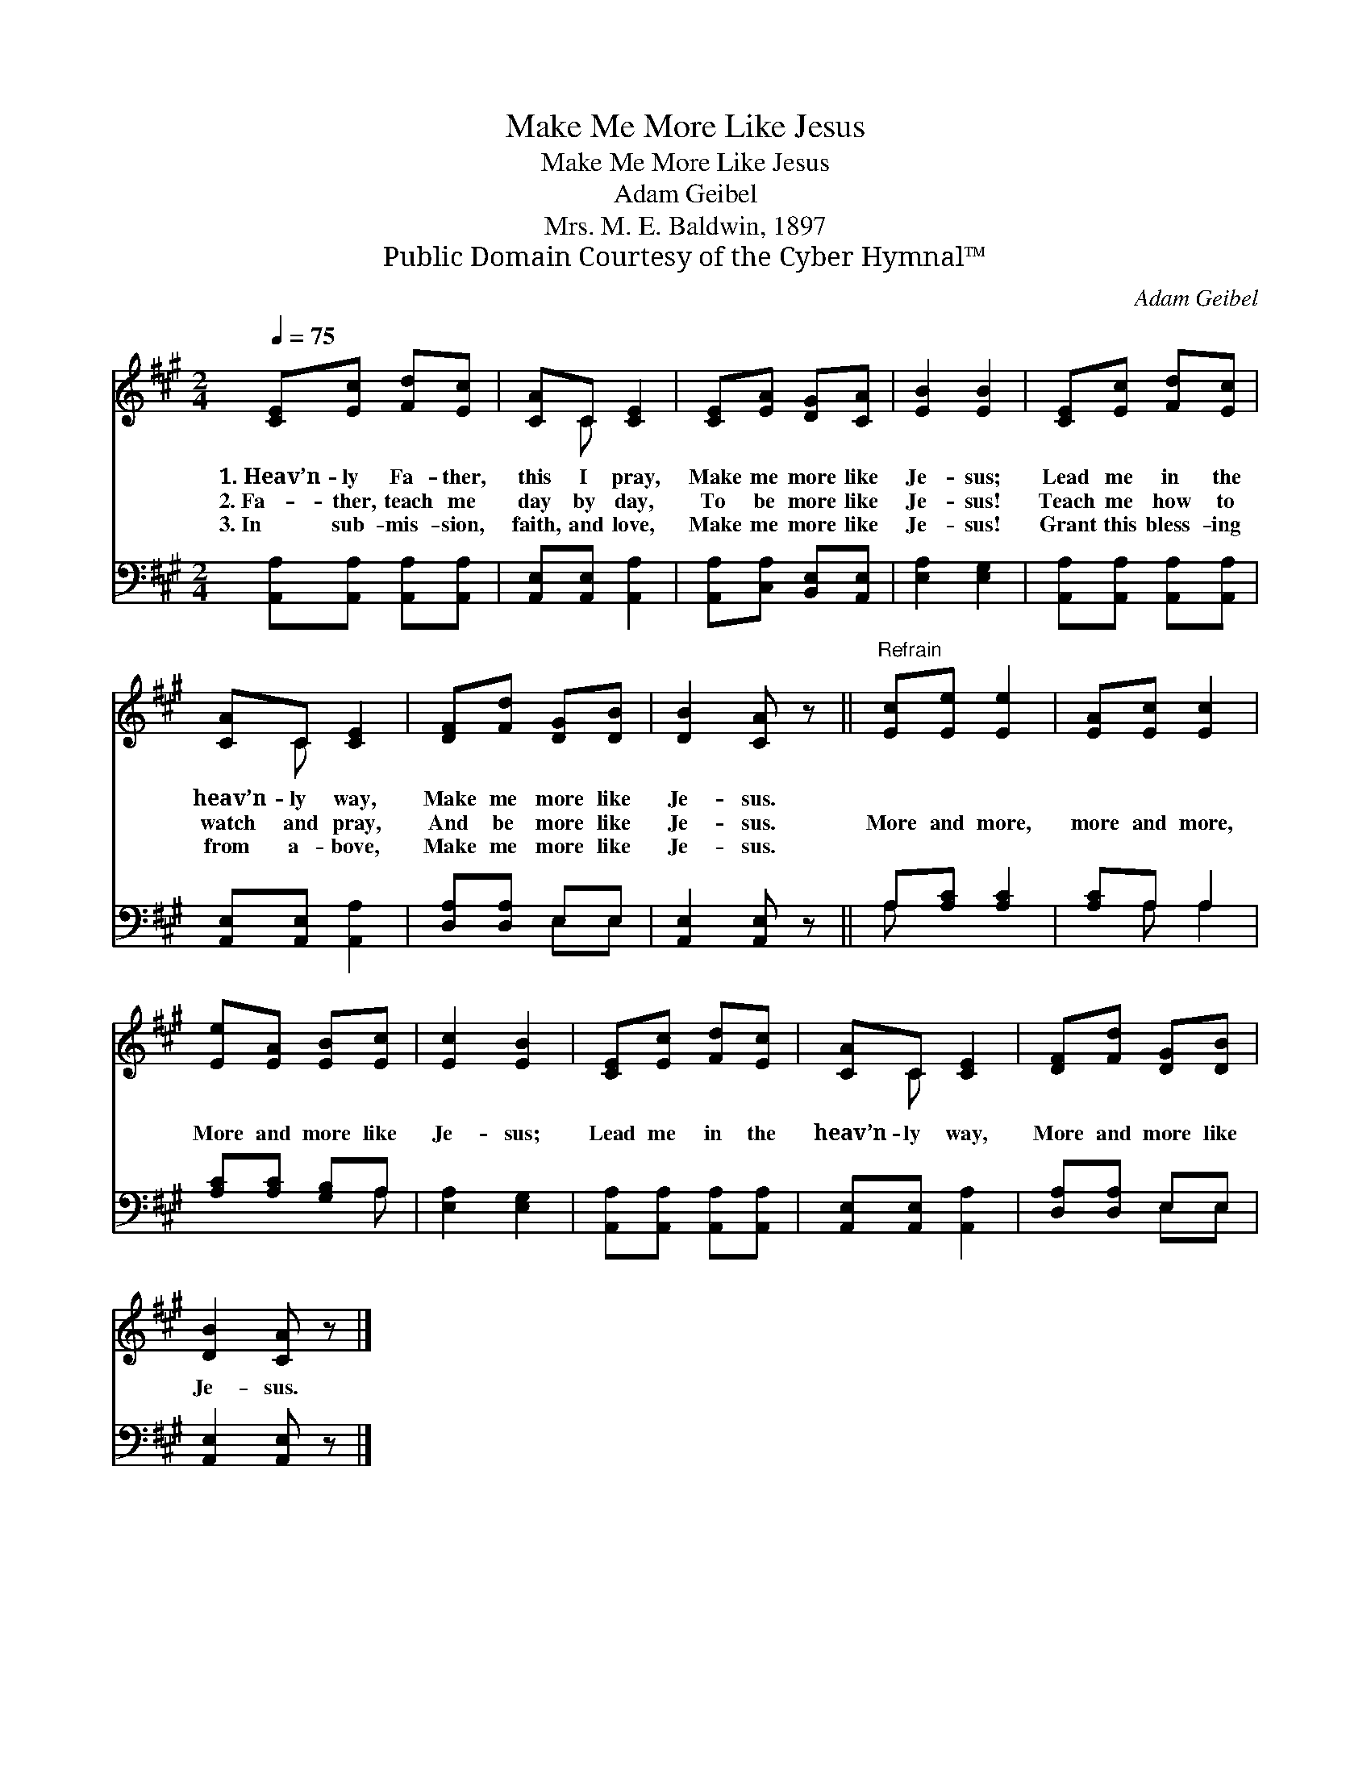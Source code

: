 X:1
T:Make Me More Like Jesus
T:Make Me More Like Jesus
T:Adam Geibel
T:Mrs. M. E. Baldwin, 1897
T:Public Domain Courtesy of the Cyber Hymnal™
C:Adam Geibel
Z:Public Domain
Z:Courtesy of the Cyber Hymnal™
%%score ( 1 2 ) ( 3 4 )
L:1/8
Q:1/4=75
M:2/4
K:A
V:1 treble 
V:2 treble 
V:3 bass 
V:4 bass 
V:1
 [CE][Ec] [Fd][Ec] | [CA]C [CE]2 | [CE][EA] [DG][CA] | [EB]2 [EB]2 | [CE][Ec] [Fd][Ec] | %5
w: 1.~Heav’n- ly Fa- ther,|this I pray,|Make me more like|Je- sus;|Lead me in the|
w: 2.~Fa- ther, teach me|day by day,|To be more like|Je- sus!|Teach me how to|
w: 3.~In sub- mis- sion,|faith, and love,|Make me more like|Je- sus!|Grant this bless- ing|
 [CA]C [CE]2 | [DF][Fd] [DG][DB] | [DB]2 [CA] z ||"^Refrain" [Ec][Ee] [Ee]2 | [EA][Ec] [Ec]2 | %10
w: heav’n- ly way,|Make me more like|Je- sus.|||
w: watch and pray,|And be more like|Je- sus.|More and more,|more and more,|
w: from a- bove,|Make me more like|Je- sus.|||
 [Ee][EA] [EB][Ec] | [Ec]2 [EB]2 | [CE][Ec] [Fd][Ec] | [CA]C [CE]2 | [DF][Fd] [DG][DB] | %15
w: |||||
w: More and more like|Je- sus;|Lead me in the|heav’n- ly way,|More and more like|
w: |||||
 [DB]2 [CA] z |] %16
w: |
w: Je- sus.|
w: |
V:2
 x4 | x C x2 | x4 | x4 | x4 | x C x2 | x4 | x4 || x4 | x4 | x4 | x4 | x4 | x C x2 | x4 | x4 |] %16
V:3
 [A,,A,][A,,A,] [A,,A,][A,,A,] | [A,,E,][A,,E,] [A,,A,]2 | [A,,A,][C,A,] [B,,E,][A,,E,] | %3
 [E,A,]2 [E,G,]2 | [A,,A,][A,,A,] [A,,A,][A,,A,] | [A,,E,][A,,E,] [A,,A,]2 | [D,A,][D,A,] E,E, | %7
 [A,,E,]2 [A,,E,] z || A,[A,C] [A,C]2 | [A,C]A, A,2 | [A,C][A,C] [G,B,]A, | [E,A,]2 [E,G,]2 | %12
 [A,,A,][A,,A,] [A,,A,][A,,A,] | [A,,E,][A,,E,] [A,,A,]2 | [D,A,][D,A,] E,E, | %15
 [A,,E,]2 [A,,E,] z |] %16
V:4
 x4 | x4 | x4 | x4 | x4 | x4 | x2 E,E, | x4 || A, x3 | x A, A,2 | x3 A, | x4 | x4 | x4 | x2 E,E, | %15
 x4 |] %16

